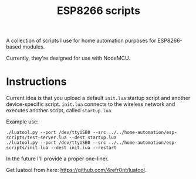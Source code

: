 #+title: ESP8266 scripts
#+startup: hidestars

A collection of scripts I use for home automation purposes for ESP8266-based modules.

Currently, they're designed for use with NodeMCU.

* Instructions

  Current idea is that you upload a default ~init.lua~ startup script and another device-specific script.
  ~init.lua~ connects to the wireless network and executes another script, called ~startup.lua~.

  Example use:

  #+BEGIN_EXAMPLE
  ./luatool.py --port /dev/ttyUSB0 --src ../../home-automation/esp-scripts/test-server.lua --dest startup.lua 
  ./luatool.py --port /dev/ttyUSB0 --src ../../home-automation/esp-scripts/init.lua --dest init.lua --restart
  #+END_EXAMPLE

  In the future I'll provide a proper one-liner.

  Get luatool from here: [[https://github.com/4refr0nt/luatool]].

